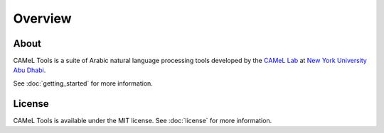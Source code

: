 Overview
========

About
-----

CAMeL Tools is a suite of Arabic natural language processing tools developed by
the
`CAMeL Lab <https://nyuad.nyu.edu/en/research/faculty-research/camel-lab.html>`_
at `New York University Abu Dhabi <http://nyuad.nyu.edu/>`_.

See :doc:`getting_started` for more information.

License
-------

CAMeL Tools is available under the MIT license.
See :doc:`license` for more information.
